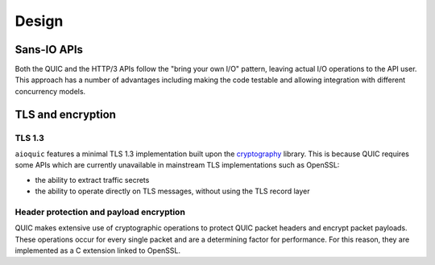 Design
======

Sans-IO APIs
............

Both the QUIC and the HTTP/3 APIs follow the "bring your own I/O" pattern,
leaving actual I/O operations to the API user. This approach has a number of
advantages including making the code testable and allowing integration with
different concurrency models.

TLS and encryption
..................

TLS 1.3
+++++++

``aioquic`` features a minimal TLS 1.3 implementation built upon the
`cryptography`_ library. This is because QUIC requires some APIs which are
currently unavailable in mainstream TLS implementations such as OpenSSL:

- the ability to extract traffic secrets

- the ability to operate directly on TLS messages, without using the TLS
  record layer

Header protection and payload encryption
++++++++++++++++++++++++++++++++++++++++

QUIC makes extensive use of cryptographic operations to protect QUIC packet
headers and encrypt packet payloads. These operations occur for every single
packet and are a determining factor for performance. For this reason, they
are implemented as a C extension linked to OpenSSL.

.. _cryptography: https://cryptography.io/
